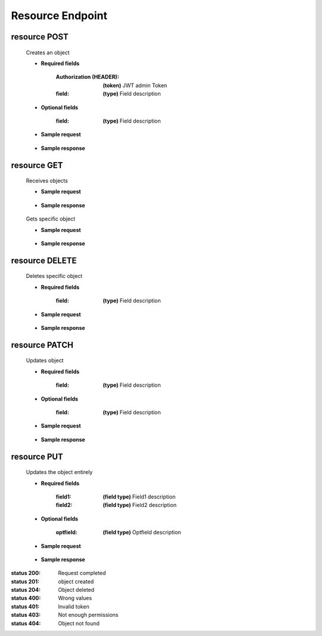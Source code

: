 ========================
    Resource Endpoint
========================

resource POST
------------

    .. http:post:: /api/endpoint/

    Creates an object

    * **Required fields**

        :Authorization (HEADER): **(token)** JWT admin Token
        :field: **(type)** Field description


    * **Optional fields**

        :field: **(type)** Field description

    * **Sample request**

        .. host:: http

            POST /api/endpoint/
            Authorization: Bearer JWTtype.access.token
            Content-Type: json

            {
                "field": "Field content",
                "dictionary_list":
                [
                    {
                        "field_dict1":"Field of the first dictionary",
                    },
                    {
                        "field_dict2":"Field of the second dictionary",
                    }
                ]
            }   

    * **Sample response**

        .. host:: http

            HTTP/1.1 201 CREATED
            Content-Type: json

            {
                "field": "Field content",
                "dictionary_list":
                [
                    {
                        "field_dict1":"Field of the first dictionary",
                    },
                    {
                        "field_dict2":"Field of the second dictionary",
                    }
                ]
            }  

            HTTP/1.1 400 BAD_REQUEST
            Content-Type: json

            {
                "field": "Wrong values for the field"
            }

            HTTP/1.1 401 UNAUTHORIZED
            Content-Type: json

            {
                "detail": "Authentication credentials were not provided."
            }

resource GET
-----------
    .. http:get:: /api/endpoint/

    Receives objects

    * **Sample request**

        .. host:: http

            GET /api/endpoint/
            Content-Type: None

    * **Sample response**

        .. host:: http

            HTTP/1.1 200 OK
            Content-Type: json

            [
                {
                    "id": 1,
                    "field": "Field content",
                    "dictionary_list":
                    [
                        {
                            "field_dict1":"Field of the first dictionary",
                        },
                        {
                            "field_dict2":"Field of the second dictionary",
                        }
                    ]
                }, 
                {
                    "id": 2,
                    "field": "Field content",
                    "dictionary_list":
                    [
                        {
                            "field_dict1":"Field of the first dictionary",
                        },
                        {
                            "field_dict2":"Field of the second dictionary",
                        }
                    ]
                }
            ]



    .. http:get:: /api/endpoint/<pk>

    Gets specific object

    * **Sample request**

        .. host:: http

            GET /api/endpoint/1
            Content-Type: None

    * **Sample response**

        .. host:: http

            HTTP/1.1 200 OK
            Content-Type: json

            {
                "field": "Field content",
                "dictionary_list":
                [
                    {
                        "field_dict1":"Field of the first dictionary",
                    },
                    {
                        "field_dict2":"Field of the second dictionary",
                    }
                ]
            }  

            HTTP/1.1 404 NOT FOUND
            Content-Type: json

            {
                "detail": "Not found."
            }

resource DELETE
--------------

    .. http:delete:: /api/endpoint/<pk>

    Deletes specific object

    * **Required fields**

            :field: **(type)** Field description


    * **Sample request**

        .. host:: http

            DELETE /api/endpoint/1
            Authorization: Bearer JWTtype.access.token
            Content-Type: None

    * **Sample response**

        .. host:: http

            HTTP/1.1 204 NO CONTENT
            Content-Type: None

            HTTP/1.1 401 UNAUTHORIZED
            Content-Type: json

            {
                "detail": "Authentication credentials were not provided."
            }

            HTTP/1.1 403 FORBIDDEN
            Content-Type: json

            {
                "detail": "You don't have permissions for this action."
            }

            HTTP/1.1 404 NOT FOUND
            Content-Type: json

            {
                "detail": "Not found."
            }

resource PATCH
-------------

    .. http:patch:: /api/endpoint/<pk>/

    Updates object

    * **Required fields**

        :field: **(type)** Field description


    * **Optional fields**

        :field: **(type)** Field description

    * **Sample request**

        .. host:: http

            PATCH /api/endpoint/1/
            Authorization: Bearer JWTtype.access.token
            Content-Type: json

            {
                "field": "Updated field"
            }

    * **Sample response**

        .. host:: http

            HTTP/1.1 200 OK
            Content-Type: json

            {
                "field": "Updated field",
                "dictionary_list":
                [
                    {
                        "field_dict1":"Field of the first dictionary",
                    },
                    {
                        "field_dict2":"Field of the second dictionary",
                    }
                ]
            } 

            HTTP/1.1 401 UNAUTHORIZED
            Content-Type: json

            {
                "detail": "Authentication credentials were not provided."
            }

            HTTP/1.1 403 FORBIDDEN
            Content-Type: json

            {
                "detail": "You don't have enough permissions for this action."
            }

            HTTP/1.1 404 NOT FOUND
                Content-Type: json

                {
                    "detail": "Not found."
                }

resource PUT
-----------

    .. http:put:: /api/endpoint/<pk>/

    Updates the object entirely

    * **Required fields**

        :field1: **(field type)** Field1 description
        :field2: **(field type)** Field2 description

    * **Optional fields**

        :optfield: **(field type)** Optfield description

    * **Sample request**

        .. host:: http

            PUT /api/endpoint/1/
            Authorization: Bearer JWTtype.access.token
            Content-Type: json

            {
                "field1": "Updated field1",
                "field2": "Updated field2",
                
            } 

    * **Sample response**

        .. host:: http

            HTTP/1.1 200 OK
            Content-Type: json

            {
                "field1": "Updated field1",
                "field2": "Updated field2",
                
            } 

            HTTP/1.1 400 BAD_REQUEST
            Content-Type: json

            {
                "field": "This field is required"
            }

            HTTP/1.1 401 UNAUTHORIZED
            Content-Type: json

            {
                "detail": "Authentication credentials were not provided."
            }

            HTTP/1.1 403 FORBIDDEN
            Content-Type: json

            {
                "detail": "You don't have enough permissions for this action."
            }

            HTTP/1.1 404 NOT FOUND
            Content-Type: json

            {
                "detail": "Not found"
            }


:status 200: Request completed
:status 201: object created
:status 204: Object deleted
:status 400: Wrong values
:status 401: Invalid token
:status 403: Not enough permissions
:status 404: Object not found
